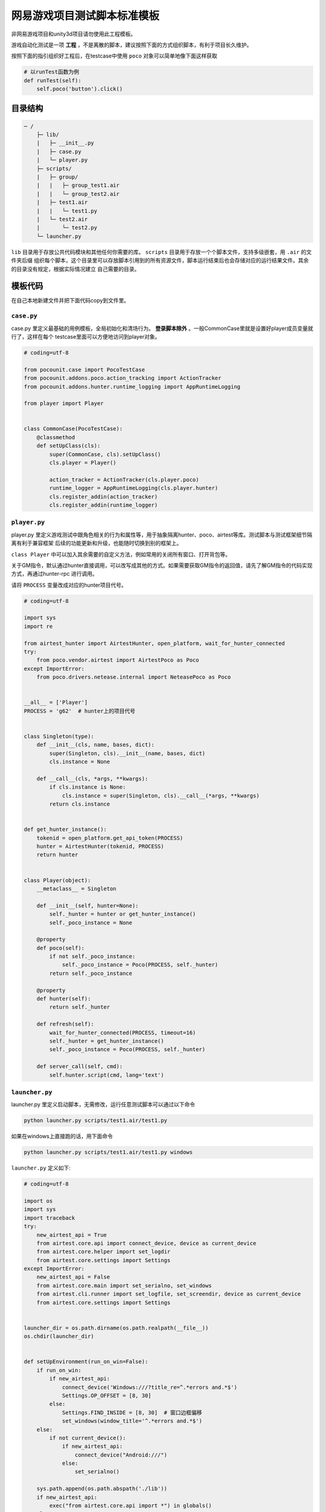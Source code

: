 
网易游戏项目测试脚本标准模板
==============

非网易游戏项目和unity3d项目请勿使用此工程模板。

游戏自动化测试是一项 **工程** ，不是离散的脚本，建议按照下面的方式组织脚本，有利于项目长久维护。

按照下面的指引组织好工程后，在testcase中使用 ``poco`` 对象可以简单地像下面这样获取

.. code-block:: python

    # 以runTest函数为例
    def runTest(self):
        self.poco('button').click()

目录结构
''''

.. code-block:: text

    ─ /
        ├─ lib/
        |   ├─ __init__.py
        |   ├─ case.py
        |   └─ player.py
        ├─ scripts/
        |   ├─ group/
        |   |   ├─ group_test1.air
        |   |   └─ group_test2.air
        |   ├─ test1.air
        |   |   └─ test1.py
        |   └─ test2.air
        |       └─ test2.py
        └─ launcher.py

``lib`` 目录用于存放公共代码模块和其他任何你需要的库。 ``scripts`` 目录用于存放一个个脚本文件，支持多级嵌套，用 ``.air`` 的文件夹后缀
组织每个脚本，这个目录里可以存放脚本引用到的所有资源文件，脚本运行结束后也会存储对应的运行结果文件。其余的目录没有规定，根据实际情况建立
自己需要的目录。

模板代码
''''

在自己本地新建文件并把下面代码copy到文件里。

``case.py``
-----------

case.py 里定义最基础的用例模板，全局初始化和清场行为。 **登录脚本除外** 。一般CommonCase里就是设置好player成员变量就行了，这样在每个
testcase里面可以方便地访问到player对象。

.. code-block:: python

    # coding=utf-8

    from pocounit.case import PocoTestCase
    from pocounit.addons.poco.action_tracking import ActionTracker
    from pocounit.addons.hunter.runtime_logging import AppRuntimeLogging

    from player import Player


    class CommonCase(PocoTestCase):
        @classmethod
        def setUpClass(cls):
            super(CommonCase, cls).setUpClass()
            cls.player = Player()

            action_tracker = ActionTracker(cls.player.poco)
            runtime_logger = AppRuntimeLogging(cls.player.hunter)
            cls.register_addin(action_tracker)
            cls.register_addin(runtime_logger)



``player.py``
-------------

player.py 里定义游戏测试中跟角色相关的行为和属性等，用于抽象隔离hunter、poco、airtest等库。测试脚本与测试框架细节隔离有利于兼容框架
后续的功能更新和升级，也能随时切换到别的框架上。

``class Player`` 中可以加入其余需要的自定义方法，例如常用的关闭所有窗口、打开背包等。

关于GM指令，默认通过hunter直接调用，可以改写成其他的方式。如果需要获取GM指令的返回值，请先了解GM指令的代码实现方式，再通过hunter-rpc
进行调用。

请将 ``PROCESS`` 变量改成对应的hunter项目代号。

.. code-block:: python

    # coding=utf-8

    import sys
    import re

    from airtest_hunter import AirtestHunter, open_platform, wait_for_hunter_connected
    try:
        from poco.vendor.airtest import AirtestPoco as Poco
    except ImportError:
        from poco.drivers.netease.internal import NeteasePoco as Poco


    __all__ = ['Player']
    PROCESS = 'g62'  # hunter上的项目代号


    class Singleton(type):
        def __init__(cls, name, bases, dict):
            super(Singleton, cls).__init__(name, bases, dict)
            cls.instance = None

        def __call__(cls, *args, **kwargs):
            if cls.instance is None:
                cls.instance = super(Singleton, cls).__call__(*args, **kwargs)
            return cls.instance


    def get_hunter_instance():
        tokenid = open_platform.get_api_token(PROCESS)
        hunter = AirtestHunter(tokenid, PROCESS)
        return hunter


    class Player(object):
        __metaclass__ = Singleton

        def __init__(self, hunter=None):
            self._hunter = hunter or get_hunter_instance()
            self._poco_instance = None

        @property
        def poco(self):
            if not self._poco_instance:
                self._poco_instance = Poco(PROCESS, self._hunter)
            return self._poco_instance

        @property
        def hunter(self):
            return self._hunter

        def refresh(self):
            wait_for_hunter_connected(PROCESS, timeout=16)
            self._hunter = get_hunter_instance()
            self._poco_instance = Poco(PROCESS, self._hunter)

        def server_call(self, cmd):
            self.hunter.script(cmd, lang='text')

``launcher.py``
---------------

launcher.py 里定义启动脚本，无需修改，运行任意测试脚本可以通过以下命令

.. code-block:: bash

    python launcher.py scripts/test1.air/test1.py

如果在windows上直接跑的话，用下面命令

.. code-block:: bash

    python launcher.py scripts/test1.air/test1.py windows

``launcher.py`` 定义如下:

.. code-block:: python

    # coding=utf-8

    import os
    import sys
    import traceback
    try:
        new_airtest_api = True
        from airtest.core.api import connect_device, device as current_device
        from airtest.core.helper import set_logdir
        from airtest.core.settings import Settings
    except ImportError:
        new_airtest_api = False
        from airtest.core.main import set_serialno, set_windows
        from airtest.cli.runner import set_logfile, set_screendir, device as current_device
        from airtest.core.settings import Settings


    launcher_dir = os.path.dirname(os.path.realpath(__file__))
    os.chdir(launcher_dir)


    def setUpEnvironment(run_on_win=False):
        if run_on_win:
            if new_airtest_api:
                connect_device('Windows:///?title_re=^.*errors and.*$')
                Settings.OP_OFFSET = [8, 30]
            else:
                Settings.FIND_INSIDE = [8, 30]  # 窗口边框偏移
                set_windows(window_title='^.*errors and.*$')
        else:
            if not current_device():
                if new_airtest_api:
                    connect_device("Android:///")
                else:
                    set_serialno()

        sys.path.append(os.path.abspath('./lib'))
        if new_airtest_api:
            exec("from airtest.core.api import *") in globals()
        else:
            exec("from airtest.core.main import *") in globals()


    def run_script(filename):
        if filename.endswith('.py'):
            script_dir = os.path.dirname(filename)
        elif filename.endswith('.owl') or filename.endswith('.air'):
            script_dir = filename
            script_name = os.path.basename(filename)[:-4]
            filename = os.path.join(script_dir, script_name + '.py')
        else:
            raise ValueError('script should be one of .air/.owl/.py')

        if new_airtest_api:
            set_logdir(os.path.join(script_dir, "logs"))
        else:
            Settings.set_logdir(script_dir)
            Settings.set_basedir(script_dir)
            set_logfile()
            set_screendir()
        execfile(os.path.abspath(filename), globals())


    if __name__ == '__main__':
        filename = sys.argv[1]
        run_on_win = False
        if len(sys.argv) > 2 and sys.argv[2].lower() in ('win', 'win32', 'windows'):
            run_on_win = True
        setUpEnvironment(run_on_win)
        run_script(filename)


``test1.air/test1.py`` 模板
-------------------------

**请勿在测试脚本里使用任何全局变量来存储测试相关的对象！**

**请勿在测试脚本里使用任何全局变量来存储测试相关的对象！**

**请勿在测试脚本里使用任何全局变量来存储测试相关的对象！**


以下是例子，根据实际测试需求编写脚本。 ``runTest`` 必须， ``setUp`` 和 ``tearDown`` 可选。

.. code-block:: python

    from lib.case import CommonCase

    # 一个文件里建议就只有一个CommonCase
    # 一个Case做的事情尽量简单，不要把一大串操作都放到一起
    class MyTestCase(CommonCase):
        def setUp(self):
            # 这两个对象能满足大部分测试需求了
            self.poco = self.player.poco
            self.hunter = self.player.hunter

            # 调用hunter指令可以这样写
            self.hunter.script('print 23333', lang='python')

            # hunter rpc对象可以这样获取
            remote_obj = self.hunter.rpc.remote('uri-xxx')
            remote_obj.func1()

        def runTest(self):
            # 普通语句跟原来一样，但是必须都要用self开头，这是为了以后动态代理
            self.poco(text='角色').click()

            # 断言语句跟python unittest写法一模一样
            self.assertTrue(self.poco(text='最大生命').wait(3).exists(), "看到了最大生命")

            self.poco('btn_close').click()
            self.poco('movetouch_panel').offspring('point_img').swipe('up')

            self.assertTrue(False, '肯定错！')

        def tearDown(self):
            # 如果没有清场操作，这个函数就不用写出来
            a = 1 / 0


    # 固定格式
    if __name__ == '__main__':
        import pocounit
        pocounit.main()


如何运行脚本
''''''

Android 的话，请插上usb线，然后终端里跑下面命令

.. code-block:: bash

    python launcher.py scripts/test1.air/test1.py

如果在windows上直接跑的话，用下面命令

.. code-block:: bash

    python launcher.py scripts/test1.air/test1.py windows
